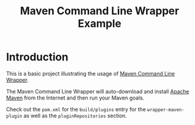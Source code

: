 #+TITLE: Maven Command Line Wrapper Example

* Introduction
This is a basic project illustrating the usage of [[https://github.com/rimerosolutions/maven-wrapper][Maven Command Line Wrapper]].

The Maven Command Line Wrapper will auto-download and install [[http://maven.apache.org/][Apache Maven]] from the Internet and then run your Maven goals.

Check out the =pom.xml= for the =build/plugins= entry for the =wrapper-maven-plugin= as well as the =pluginRepositories= section.
